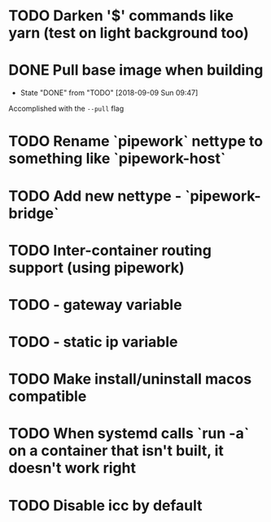 
* TODO Darken '$' commands like yarn (test on light background too)
* DONE Pull base image when building
- State "DONE"       from "TODO"       [2018-09-09 Sun 09:47]
Accomplished with the =--pull= flag
* TODO Rename `pipework` nettype to something like `pipework-host`
* TODO Add new nettype - `pipework-bridge`
* TODO Inter-container routing support (using pipework)
* TODO - gateway variable
* TODO - static ip variable
* TODO Make install/uninstall macos compatible
* TODO When systemd calls `run -a` on a container that isn't built, it doesn't work right
* TODO Disable icc by default
